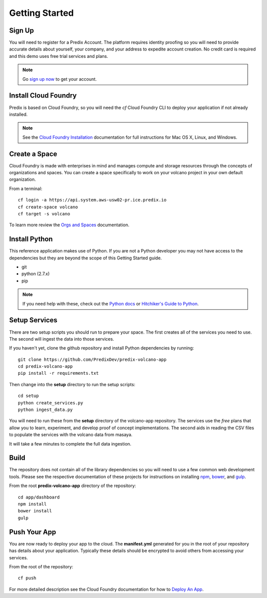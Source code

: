 
Getting Started
===============

Sign Up
-------

You will need to register for a Predix Account.  The platform requires identity
proofing so you will need to provide accurate details about yourself, your
company, and your address to expedite account creation.  No credit card is
required and this demo uses free trial services and plans.

.. note::

   Go `sign up now`_ to get your account.

.. _Sign Up Now: https://predix.io/registration

Install Cloud Foundry
---------------------

Predix is based on Cloud Foundry, so you will need the `cf` Cloud Foundry CLI
to deploy your application if not already installed.

.. note::

    See the `Cloud Foundry Installation`_ documentation for full instructions for
    Mac OS X, Linux, and Windows.

.. _Cloud Foundry Installation: https://docs.cloudfoundry.org/cf-cli/install-go-cli.html

Create a Space
--------------

Cloud Foundry is made with enterprises in mind and manages compute and storage
resources through the concepts of organizations and spaces.  You can create a space
specifically to work on your volcano project in your own default organization.

From a terminal::

   cf login -a https://api.system.aws-usw02-pr.ice.predix.io
   cf create-space volcano
   cf target -s volcano

To learn more review the `Orgs and Spaces`_ documentation.

.. _Orgs and Spaces: https://docs.cloudfoundry.org/concepts/roles.html

Install Python
--------------

This reference application makes use of Python.  If you are not a Python
developer you may not have access to the dependencies but they are beyond the
scope of this Getting Started guide.

- git
- python (2.7.x)
- pip

.. note::

    If you need help with these, check out the `Python docs`_ or `Hitchiker's Guide to
    Python`_.

.. _Python docs: https://wiki.python.org/moin/BeginnersGuide
.. _Hitchiker's Guide to Python: http://docs.python-guide.org/en/latest/starting/installation/

Setup Services
--------------

There are two setup scripts you should run to prepare your space.  The first
creates all of the services you need to use.  The second will ingest the data
into those services.

If you haven't yet, clone the github repository and install Python dependencies
by running::

   git clone https://github.com/PredixDev/predix-volcano-app
   cd predix-volcano-app
   pip install -r requirements.txt

Then change into the **setup** directory to run the setup scripts::

   cd setup
   python create_services.py
   python ingest_data.py

You will need to run these from the **setup** directory of the volcano-app
repository.  The services use the *free* plans that allow you to learn,
experiment, and develop proof of concept implementations.  The second aids in
reading the CSV files to populate the services with the volcano data from
masaya.

It will take a few minutes to complete the full data ingestion.

Build
-----

The repository does not contain all of the library dependencies so you will
need to use a few common web development tools.  Please see the respective
documentation of these projects for instructions on installing npm_, bower_,
and gulp_.

.. _npm: https://docs.npmjs.com/cli/install
.. _bower: https://bower.io/#install-bower
.. _gulp: https://github.com/gulpjs/gulp/blob/master/docs/getting-started.md

From the root **predix-volcano-app** directory of the repository::

   cd app/dashboard
   npm install
   bower install
   gulp

Push Your App
-------------

You are now ready to deploy your app to the cloud.  The **manifest.yml**
generated for you in the root of your repository has details about your
application.  Typically these details should be encrypted to avoid others from
accessing your services.

From the root of the repository::

   cf push

For more detailed description see the Cloud Foundry documentation for how to
`Deploy An App`_.

.. _Deploy An App: https://docs.cloudfoundry.org/devguide/deploy-apps/deploy-app.html#push

